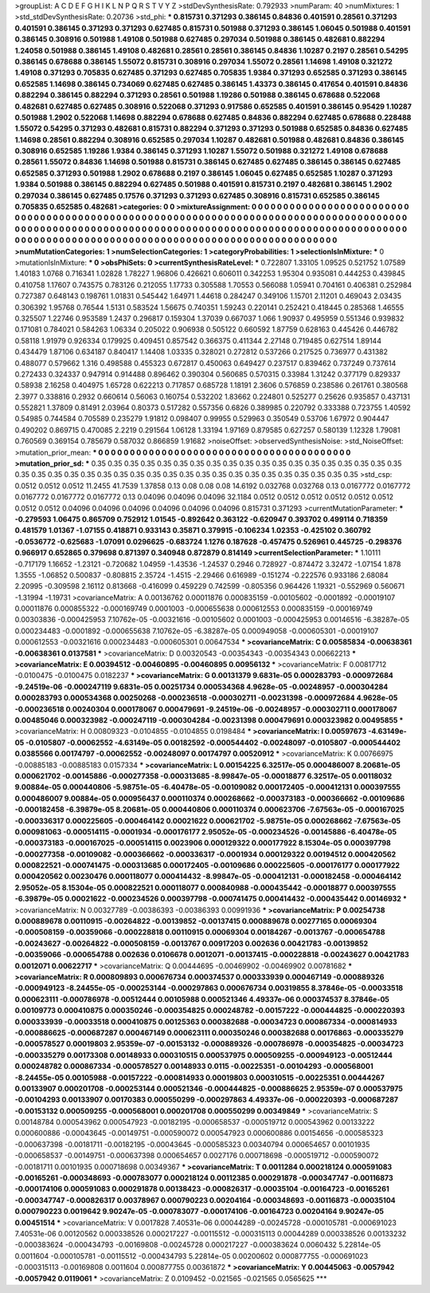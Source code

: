 >groupList:
A C D E F G H I K L
N P Q R S T V Y Z 
>stdDevSynthesisRate:
0.792933 
>numParam:
40
>numMixtures:
1
>std_stdDevSynthesisRate:
0.20736
>std_phi:
***
0.815731 0.371293 0.386145 0.84836 0.401591 0.28561 0.371293 0.401591 0.386145 0.371293
0.371293 0.627485 0.815731 0.501988 0.371293 0.386145 1.06045 0.501988 0.401591 0.386145
0.308916 0.501988 1.49108 0.501988 0.627485 0.297034 0.501988 0.386145 0.482681 0.882294
1.24058 0.501988 0.386145 1.49108 0.482681 0.28561 0.28561 0.386145 0.84836 1.10287
0.2197 0.28561 0.54295 0.386145 0.678688 0.386145 1.55072 0.815731 0.308916 0.297034
1.55072 0.28561 1.14698 1.49108 0.321272 1.49108 0.371293 0.705835 0.627485 0.371293
0.627485 0.705835 1.9384 0.371293 0.652585 0.371293 0.386145 0.652585 1.14698 0.386145
0.734069 0.627485 0.627485 0.386145 1.43373 0.386145 0.417654 0.401591 0.84836 0.882294
0.386145 0.882294 0.371293 0.28561 0.501988 1.19286 0.501988 0.386145 0.678688 0.522068
0.482681 0.627485 0.627485 0.308916 0.522068 0.371293 0.917586 0.652585 0.401591 0.386145
0.95429 1.10287 0.501988 1.2902 0.522068 1.14698 0.882294 0.678688 0.627485 0.84836
0.882294 0.627485 0.678688 0.228488 1.55072 0.54295 0.371293 0.482681 0.815731 0.882294
0.371293 0.371293 0.501988 0.652585 0.84836 0.627485 1.14698 0.28561 0.882294 0.308916
0.652585 0.297034 1.10287 0.482681 0.501988 0.482681 0.84836 0.386145 0.308916 0.652585
1.19286 1.9384 0.386145 0.371293 1.10287 1.55072 0.501988 0.321272 1.49108 0.678688
0.28561 1.55072 0.84836 1.14698 0.501988 0.815731 0.386145 0.627485 0.627485 0.386145
0.386145 0.627485 0.652585 0.371293 0.501988 1.2902 0.678688 0.2197 0.386145 1.06045
0.627485 0.652585 1.10287 0.371293 1.9384 0.501988 0.386145 0.882294 0.627485 0.501988
0.401591 0.815731 0.2197 0.482681 0.386145 1.2902 0.297034 0.386145 0.627485 0.17576
0.371293 0.371293 0.627485 0.308916 0.815731 0.652585 0.386145 0.705835 0.652585 0.482681
>categories:
0 0
>mixtureAssignment:
0 0 0 0 0 0 0 0 0 0 0 0 0 0 0 0 0 0 0 0 0 0 0 0 0 0 0 0 0 0 0 0 0 0 0 0 0 0 0 0 0 0 0 0 0 0 0 0 0 0
0 0 0 0 0 0 0 0 0 0 0 0 0 0 0 0 0 0 0 0 0 0 0 0 0 0 0 0 0 0 0 0 0 0 0 0 0 0 0 0 0 0 0 0 0 0 0 0 0 0
0 0 0 0 0 0 0 0 0 0 0 0 0 0 0 0 0 0 0 0 0 0 0 0 0 0 0 0 0 0 0 0 0 0 0 0 0 0 0 0 0 0 0 0 0 0 0 0 0 0
0 0 0 0 0 0 0 0 0 0 0 0 0 0 0 0 0 0 0 0 0 0 0 0 0 0 0 0 0 0 0 0 0 0 0 0 0 0 0 0 0 0 0 0 0 0 0 0 0 0
>numMutationCategories:
1
>numSelectionCategories:
1
>categoryProbabilities:
1 
>selectionIsInMixture:
***
0 
>mutationIsInMixture:
***
0 
>obsPhiSets:
0
>currentSynthesisRateLevel:
***
0.722807 1.33105 1.09525 0.521752 1.07589 1.40183 1.0768 0.716341 1.02828 1.78227
1.96806 0.426621 0.606011 0.342253 1.95304 0.935081 0.444253 0.439845 0.410758 1.17607
0.743575 0.783126 0.212055 1.17733 0.305588 1.70553 0.566088 1.05941 0.704161 0.406381
0.252984 0.727387 0.648143 0.198761 1.01831 0.545442 1.64971 1.44618 0.284247 0.349106
1.15701 2.11201 0.469043 2.03435 0.306392 1.95768 0.76544 1.5131 0.583524 1.56675
0.740351 1.59243 0.220141 0.252421 0.418445 0.285368 1.46555 0.325507 1.22746 0.953589
1.2437 0.296817 0.159304 1.37039 0.667037 1.066 1.90937 0.495959 0.551346 0.939832
0.171081 0.784021 0.584263 1.06334 0.205022 0.906938 0.505122 0.660592 1.87759 0.628163
0.445426 0.446782 0.58118 1.91979 0.926334 0.179925 0.409451 0.857542 0.366375 0.411344
2.27148 0.719485 0.627514 1.89144 0.434479 1.87106 0.634187 0.840417 1.14408 1.03335
0.328021 0.272812 0.537266 0.217525 0.736977 0.431382 0.488077 0.579662 1.316 0.498588
0.455323 0.672817 0.450063 0.649427 0.237517 0.839462 0.737249 0.737614 0.272433 0.324337
0.947914 0.914488 0.896462 0.390304 0.560685 0.570315 0.33984 1.31242 0.377179 0.829337
0.58938 2.16258 0.404975 1.65728 0.622213 0.717857 0.685728 1.18191 2.3606 0.576859
0.238586 0.261761 0.380568 2.3977 0.338816 0.2932 0.660614 0.56063 0.160754 0.532202
1.83662 0.224801 0.525277 0.25626 0.935857 0.437131 0.552821 1.37809 0.81491 2.03964
0.80373 0.517282 0.557356 0.6826 0.389985 0.220792 0.333388 0.723755 1.40592 0.54985
0.744584 0.705589 0.235279 1.91812 0.098407 0.99955 0.529963 0.350549 0.53706 1.67972
0.904447 0.490202 0.869715 0.470085 2.2219 0.291564 1.06128 1.33194 1.97169 0.879585
0.627257 0.580139 1.12328 1.79081 0.760569 0.369154 0.785679 0.587032 0.866859 1.91682
>noiseOffset:
>observedSynthesisNoise:
>std_NoiseOffset:
>mutation_prior_mean:
***
0 0 0 0 0 0 0 0 0 0
0 0 0 0 0 0 0 0 0 0
0 0 0 0 0 0 0 0 0 0
0 0 0 0 0 0 0 0 0 0
>mutation_prior_sd:
***
0.35 0.35 0.35 0.35 0.35 0.35 0.35 0.35 0.35 0.35
0.35 0.35 0.35 0.35 0.35 0.35 0.35 0.35 0.35 0.35
0.35 0.35 0.35 0.35 0.35 0.35 0.35 0.35 0.35 0.35
0.35 0.35 0.35 0.35 0.35 0.35 0.35 0.35 0.35 0.35
>std_csp:
0.0512 0.0512 0.0512 11.2455 41.7539 1.37858 0.13 0.08 0.08 0.08
14.6192 0.032768 0.032768 0.13 0.0167772 0.0167772 0.0167772 0.0167772 0.0167772 0.13
0.04096 0.04096 0.04096 32.1184 0.0512 0.0512 0.0512 0.0512 0.0512 0.0512
0.0512 0.0512 0.04096 0.04096 0.04096 0.04096 0.04096 0.04096 0.815731 0.371293
>currentMutationParameter:
***
-0.279593 1.06475 0.865709 0.752912 1.01545 -0.892642 0.363122 -0.620947 0.393702 0.499114
0.718359 0.481579 1.01367 -1.07155 0.418871 0.933143 0.35871 0.379915 -0.106234 1.02353
-0.425102 0.360792 -0.0536772 -0.625683 -1.07091 0.0296625 -0.683724 1.1276 0.187628 -0.457475
0.526961 0.445725 -0.298376 0.966917 0.652865 0.379698 0.871397 0.340948 0.872879 0.814149
>currentSelectionParameter:
***
1.10111 -0.717179 1.16652 -1.23121 -0.720682 1.04959 -1.43536 -1.24537 0.2946 0.728927
-0.874472 3.32472 -1.07154 1.878 1.3555 -1.06852 0.500837 -0.808815 2.35724 -1.4515
-2.29466 0.616989 -0.151274 -0.222576 0.933186 2.68084 2.20995 -0.309598 2.16112 0.813668
-0.416099 0.459229 0.742599 -0.805356 0.964426 1.19321 -0.552969 0.560671 -1.31994 -1.19731
>covarianceMatrix:
A
0.00136762	0.00011876	0.000835159	-0.00105602	-0.0001892	-0.00019107	
0.00011876	0.000855322	-0.000169749	0.0001003	-0.000655638	0.000612553	
0.000835159	-0.000169749	0.00303836	-0.000425953	7.10762e-05	-0.00321616	
-0.00105602	0.0001003	-0.000425953	0.00146516	-6.38287e-05	0.000234483	
-0.0001892	-0.000655638	7.10762e-05	-6.38287e-05	0.000949058	-0.000605301	
-0.00019107	0.000612553	-0.00321616	0.000234483	-0.000605301	0.00647534	
***
>covarianceMatrix:
C
0.00585834	-0.00638361	
-0.00638361	0.0137581	
***
>covarianceMatrix:
D
0.00320543	-0.00354343	
-0.00354343	0.00662213	
***
>covarianceMatrix:
E
0.00394512	-0.00460895	
-0.00460895	0.00956132	
***
>covarianceMatrix:
F
0.00817712	-0.0100475	
-0.0100475	0.0182237	
***
>covarianceMatrix:
G
0.00131379	9.6831e-05	0.000283793	-0.000972684	-9.24519e-06	-0.000247119	
9.6831e-05	0.00251734	0.000534368	4.9628e-05	-0.00248957	-0.000304284	
0.000283793	0.000534368	0.00250268	-0.000236518	-0.000302711	-0.00231398	
-0.000972684	4.9628e-05	-0.000236518	0.00240304	0.000178067	0.000479691	
-9.24519e-06	-0.00248957	-0.000302711	0.000178067	0.00485046	0.000323982	
-0.000247119	-0.000304284	-0.00231398	0.000479691	0.000323982	0.00495855	
***
>covarianceMatrix:
H
0.00809323	-0.0104855	
-0.0104855	0.0198484	
***
>covarianceMatrix:
I
0.00597673	-4.63149e-05	-0.0105807	-0.00062552	
-4.63149e-05	0.00182592	-0.000544402	-0.00248097	
-0.0105807	-0.000544402	0.0385566	0.00174797	
-0.00062552	-0.00248097	0.00174797	0.00520912	
***
>covarianceMatrix:
K
0.00766975	-0.00885183	
-0.00885183	0.0157334	
***
>covarianceMatrix:
L
0.00154225	6.32517e-05	0.000486007	8.20681e-05	0.000621702	-0.00145886	-0.000277358	-0.000313685	-8.99847e-05	-0.00018877	
6.32517e-05	0.00118032	9.00884e-05	0.000440806	-5.98751e-05	-6.40478e-05	-0.00109082	0.000172405	-0.000412131	0.000397555	
0.000486007	9.00884e-05	0.000956437	0.000110374	0.000268662	-0.000373183	-0.000366662	-0.00109686	-0.000182458	-6.39879e-05	
8.20681e-05	0.000440806	0.000110374	0.000623706	-7.67563e-05	-0.000167025	-0.000336317	0.000225605	-0.000464142	0.00021622	
0.000621702	-5.98751e-05	0.000268662	-7.67563e-05	0.000981063	-0.000514115	-0.0001934	-0.000176177	2.95052e-05	-0.000234526	
-0.00145886	-6.40478e-05	-0.000373183	-0.000167025	-0.000514115	0.0023906	0.000129322	0.000177922	8.15304e-05	0.000397798	
-0.000277358	-0.00109082	-0.000366662	-0.000336317	-0.0001934	0.000129322	0.00194512	0.000420562	0.000822521	-0.000741475	
-0.000313685	0.000172405	-0.00109686	0.000225605	-0.000176177	0.000177922	0.000420562	0.00230476	0.000118077	0.000414432	
-8.99847e-05	-0.000412131	-0.000182458	-0.000464142	2.95052e-05	8.15304e-05	0.000822521	0.000118077	0.000840988	-0.000435442	
-0.00018877	0.000397555	-6.39879e-05	0.00021622	-0.000234526	0.000397798	-0.000741475	0.000414432	-0.000435442	0.00146932	
***
>covarianceMatrix:
N
0.00327789	-0.00386393	
-0.00386393	0.00991936	
***
>covarianceMatrix:
P
0.00254738	0.000889678	0.00110915	-0.00264822	-0.00139852	-0.00137415	
0.000889678	0.00277165	0.00069304	-0.000508159	-0.00359066	-0.000228818	
0.00110915	0.00069304	0.00184267	-0.0013767	-0.000654788	-0.00243627	
-0.00264822	-0.000508159	-0.0013767	0.00917203	0.002636	0.00421783	
-0.00139852	-0.00359066	-0.000654788	0.002636	0.0106678	0.0012071	
-0.00137415	-0.000228818	-0.00243627	0.00421783	0.0012071	0.00622717	
***
>covarianceMatrix:
Q
0.00444695	-0.00469902	
-0.00469902	0.00781682	
***
>covarianceMatrix:
R
0.000809893	0.000676734	0.000374537	0.000333939	0.000467149	-0.000889326	-0.000949123	-8.24455e-05	-0.000253144	-0.000297863	
0.000676734	0.00319855	8.37846e-05	-0.00033518	0.000623111	-0.000786978	-0.00512444	0.00105988	0.000521346	4.49337e-06	
0.000374537	8.37846e-05	0.00109773	0.000410875	0.000350246	-0.000354825	0.000248782	-0.00157222	-0.000444825	-0.000220393	
0.000333939	-0.00033518	0.000410875	0.00125363	0.000382688	-0.00034723	0.000867334	-0.000814933	-0.000886625	-0.000687287	
0.000467149	0.000623111	0.000350246	0.000382688	0.00176863	-0.000335279	-0.000578527	0.00019803	2.95359e-07	-0.00153132	
-0.000889326	-0.000786978	-0.000354825	-0.00034723	-0.000335279	0.00173308	0.00148933	0.000310515	0.000537975	0.000509255	
-0.000949123	-0.00512444	0.000248782	0.000867334	-0.000578527	0.00148933	0.0115	-0.00225351	-0.00104293	-0.000568001	
-8.24455e-05	0.00105988	-0.00157222	-0.000814933	0.00019803	0.000310515	-0.00225351	0.00444267	0.00133907	0.000201708	
-0.000253144	0.000521346	-0.000444825	-0.000886625	2.95359e-07	0.000537975	-0.00104293	0.00133907	0.00170383	0.000550299	
-0.000297863	4.49337e-06	-0.000220393	-0.000687287	-0.00153132	0.000509255	-0.000568001	0.000201708	0.000550299	0.00349849	
***
>covarianceMatrix:
S
0.00148784	0.000543962	0.000547923	-0.00182195	-0.000658537	-0.000519712	
0.000543962	0.00133222	0.000600886	-0.00043645	-0.00149751	-0.000590072	
0.000547923	0.000600886	0.00154656	-0.000585323	-0.000637398	-0.00181711	
-0.00182195	-0.00043645	-0.000585323	0.00340794	0.000654657	0.00101935	
-0.000658537	-0.00149751	-0.000637398	0.000654657	0.0027176	0.000718698	
-0.000519712	-0.000590072	-0.00181711	0.00101935	0.000718698	0.00349367	
***
>covarianceMatrix:
T
0.0011284	0.000218124	0.000591083	-0.00165261	-0.000348693	-0.000783077	
0.000218124	0.00112385	0.000291878	-0.000347747	-0.00116873	-0.000174106	
0.000591083	0.000291878	0.00138423	-0.000826317	-0.00035104	-0.00164723	
-0.00165261	-0.000347747	-0.000826317	0.00378967	0.000790223	0.00204164	
-0.000348693	-0.00116873	-0.00035104	0.000790223	0.0019642	9.90247e-05	
-0.000783077	-0.000174106	-0.00164723	0.00204164	9.90247e-05	0.00451514	
***
>covarianceMatrix:
V
0.0017828	7.40531e-06	0.00044289	-0.00245728	-0.000105781	-0.000691023	
7.40531e-06	0.00120562	0.000338526	0.000217227	-0.00115512	-0.000315113	
0.00044289	0.000338526	0.00133232	-0.000383624	-0.000434793	-0.00169808	
-0.00245728	0.000217227	-0.000383624	0.0060432	5.22814e-05	0.0011604	
-0.000105781	-0.00115512	-0.000434793	5.22814e-05	0.00200602	0.000877755	
-0.000691023	-0.000315113	-0.00169808	0.0011604	0.000877755	0.00361872	
***
>covarianceMatrix:
Y
0.00445063	-0.0057942	
-0.0057942	0.0119061	
***
>covarianceMatrix:
Z
0.0109452	-0.021565	
-0.021565	0.0565625	
***
